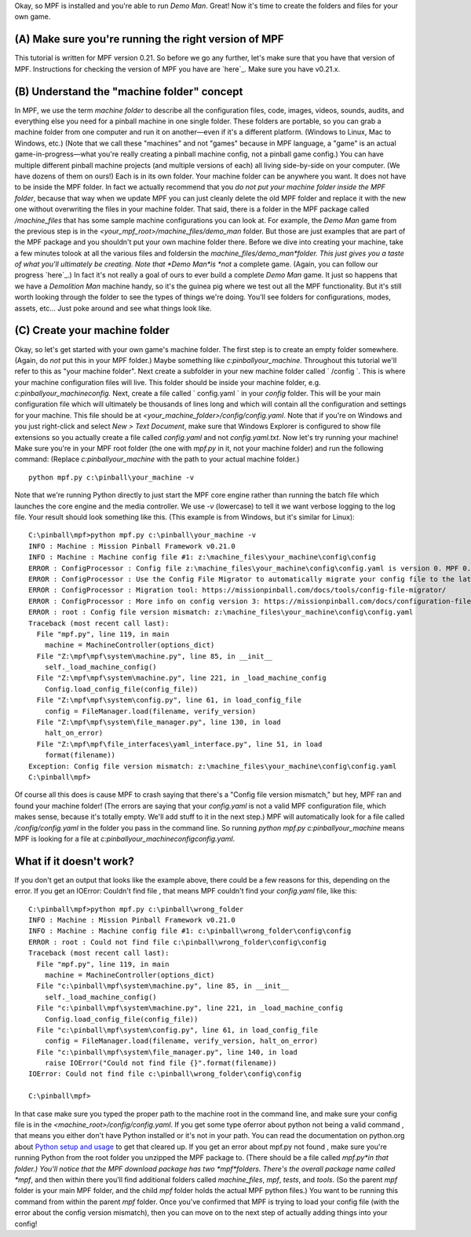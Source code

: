 
Okay, so MPF is installed and you're able to run *Demo Man*. Great!
Now it's time to create the folders and files for your own game.



(A) Make sure you're running the right version of MPF
-----------------------------------------------------

This tutorial is written for MPF version 0.21. So before we go any
further, let's make sure that you have that version of MPF.
Instructions for checking the version of MPF you have are `here`_.
Make sure you have v0.21.x.



(B) Understand the "machine folder" concept
-------------------------------------------

In MPF, we use the term *machine folder* to describe all the
configuration files, code, images, videos, sounds, audits, and
everything else you need for a pinball machine in one single folder.
These folders are portable, so you can grab a machine folder from one
computer and run it on another—even if it's a different platform.
(Windows to Linux, Mac to Windows, etc.) (Note that we call these
"machines" and not "games" because in MPF language, a "game" is an
actual game-in-progress—what you're really creating a pinball machine
config, not a pinball game config.) You can have multiple different
pinball machine projects (and multiple versions of each) all living
side-by-side on your computer. (We have dozens of them on ours!) Each
is in its own folder. Your machine folder can be anywhere you want. It
does not have to be inside the MPF folder. In fact we actually
recommend that you *do not put your machine folder inside the MPF
folder*, because that way when we update MPF you can just cleanly
delete the old MPF folder and replace it with the new one without
overwriting the files in your machine folder. That said, there is a
folder in the MPF package called */machine_files* that has some sample
machine configurations you can look at. For example, the *Demo Man*
game from the previous step is in the
*<your_mpf_root>/machine_files/demo_man* folder. But those are just
examples that are part of the MPF package and you shouldn't put your
own machine folder there. Before we dive into creating your machine,
take a few minutes tolook at all the various files and foldersin the
*machine_files/demo_man*folder. This just gives you a taste of what
you'll ultimately be creating. Note that *Demo Man*is *not* a complete
game. (Again, you can follow our progress `here`_.) In fact it's not
really a goal of ours to ever build a complete *Demo Man* game. It
just so happens that we have a *Demolition Man* machine handy, so it's
the guinea pig where we test out all the MPF functionality. But it's
still worth looking through the folder to see the types of things
we're doing. You'll see folders for configurations, modes, assets,
etc... Just poke around and see what things look like.



(C) Create your machine folder
------------------------------

Okay, so let's get started with your own game's machine folder. The
first step is to create an empty folder somewhere. (Again, do *not*
put this in your MPF folder.) Maybe something like
*c:\pinball\your_machine*. Throughout this tutorial we'll refer to
this as "your machine folder". Next create a subfolder in your new
machine folder called ` /config `. This is where your machine
configuration files will live. This folder should be inside your
machine folder, e.g. *c:\pinball\your_machine\config.* Next, create a
file called ` config.yaml ` in your *config* folder. This will be your
main configuration file which will ultimately be thousands of lines
long and which will contain all the configuration and settings for
your machine. This file should be at
*<your_machine_folder>/config/config.yaml*. Note that if you're on
Windows and you just right-click and select *New > Text Document*,
make sure that Windows Explorer is configured to show file extensions
so you actually create a file called *config.yaml* and not
*config.yaml.txt*. Now let's try running your machine! Make sure
you're in your MPF root folder (the one with *mpf.py* in it, not your
machine folder) and run the following command: (Replace
*c:\pinball\your_machine* with the path to your actual machine
folder.)


::

    
    python mpf.py c:\pinball\your_machine -v


Note that we're running Python directly to just start the MPF core
engine rather than running the batch file which launches the core
engine and the media controller. We use `-v` (lowercase) to tell it we
want verbose logging to the log file. Your result should look
something like this. (This example is from Windows, but it's similar
for Linux):


::

    
    C:\pinball\mpf>python mpf.py c:\pinball\your_machine -v
    INFO : Machine : Mission Pinball Framework v0.21.0
    INFO : Machine : Machine config file #1: z:\machine_files\your_machine\config\config
    ERROR : ConfigProcessor : Config file z:\machine_files\your_machine\config\config.yaml is version 0. MPF 0.21.0 requires version 3
    ERROR : ConfigProcessor : Use the Config File Migrator to automatically migrate your config file to the latest version.
    ERROR : ConfigProcessor : Migration tool: https://missionpinball.com/docs/tools/config-file-migrator/
    ERROR : ConfigProcessor : More info on config version 3: https://missionpinball.com/docs/configuration-file-reference/config-version-3/
    ERROR : root : Config file version mismatch: z:\machine_files\your_machine\config\config.yaml
    Traceback (most recent call last):
      File "mpf.py", line 119, in main
        machine = MachineController(options_dict)
      File "Z:\mpf\mpf\system\machine.py", line 85, in __init__
        self._load_machine_config()
      File "Z:\mpf\mpf\system\machine.py", line 221, in _load_machine_config
        Config.load_config_file(config_file))
      File "Z:\mpf\mpf\system\config.py", line 61, in load_config_file
        config = FileManager.load(filename, verify_version)
      File "Z:\mpf\mpf\system\file_manager.py", line 130, in load
        halt_on_error)
      File "Z:\mpf\mpf\file_interfaces\yaml_interface.py", line 51, in load
        format(filename))
    Exception: Config file version mismatch: z:\machine_files\your_machine\config\config.yaml
    C:\pinball\mpf>


Of course all this does is cause MPF to crash saying that there's a
"Config file version mismatch," but hey, MPF ran and found your
machine folder! (The errors are saying that your *config.yaml* is not
a valid MPF configuration file, which makes sense, because it's
totally empty. We'll add stuff to it in the next step.) MPF will
automatically look for a file called */config/config.yaml* in the
folder you pass in the command line. So running *python mpf.py
c:\pinball\your_machine* means MPF is looking for a file at
*c:\pinball\your_machine\config\config.yaml*.



What if it doesn't work?
------------------------

If you don't get an output that looks like the example above, there
could be a few reasons for this, depending on the error. If you get an
IOError: Couldn't find file , that means MPF couldn't find your
*config.yaml* file, like this:


::

    
    C:\pinball\mpf>python mpf.py c:\pinball\wrong_folder
    INFO : Machine : Mission Pinball Framework v0.21.0
    INFO : Machine : Machine config file #1: c:\pinball\wrong_folder\config\config
    ERROR : root : Could not find file c:\pinball\wrong_folder\config\config
    Traceback (most recent call last):
      File "mpf.py", line 119, in main
        machine = MachineController(options_dict)
      File "c:\pinball\mpf\system\machine.py", line 85, in __init__
        self._load_machine_config()
      File "c:\pinball\mpf\system\machine.py", line 221, in _load_machine_config
        Config.load_config_file(config_file))
      File "c:\pinball\mpf\system\config.py", line 61, in load_config_file
        config = FileManager.load(filename, verify_version, halt_on_error)
      File "c:\pinball\mpf\system\file_manager.py", line 140, in load
        raise IOError("Could not find file {}".format(filename))
    IOError: Could not find file c:\pinball\wrong_folder\config\config
    
    C:\pinball\mpf>


In that case make sure you typed the proper path to the machine root
in the command line, and make sure your config file is in the
*<machine_root>/config/config.yaml*. If you get some type oferror
about python not being a valid command , that means you either don't
have Python installed or it's not in your path. You can read the
documentation on python.org about `Python setup and usage`_ to get
that cleared up. If you get an error about mpf.py not found , make
sure you're running Python from the root folder you unzipped the MPF
package to. (There should be a file called *mpf.py*in that folder.)
You'll notice that the MPF download package has two *mpf*folders.
There's the overall package name called *mpf*, and then within there
you'll find additional folders called *machine_files*, *mpf*, *tests*,
and *tools*. (So the parent *mpf* folder is your main MPF folder, and
the child *mpf* folder holds the actual MPF python files.) You want to
be running this command from within the parent *mpf* folder. Once
you've confirmed that MPF is trying to load your config file (with the
error about the config version mismatch), then you can move on to the
next step of actually adding things into your config!

.. _here: https://missionpinball.com/blog/category/building-demo-man/
.. _Python setup and usage: https://docs.python.org/2/using/index.html
.. _here: https://missionpinball.com/docs/howto/mpf-version/


